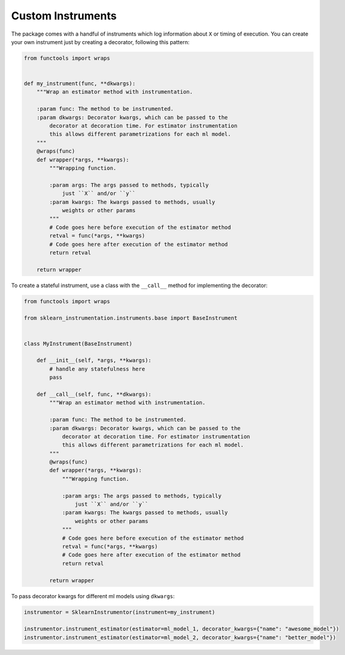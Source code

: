 Custom Instruments
==================

The package comes with a handful of instruments which log information about ``X`` or timing of execution. You can create your own instrument just by creating a decorator, following this pattern:

.. code-block:: python

    from functools import wraps


    def my_instrument(func, **dkwargs):
        """Wrap an estimator method with instrumentation.

        :param func: The method to be instrumented.
        :param dkwargs: Decorator kwargs, which can be passed to the
            decorator at decoration time. For estimator instrumentation
            this allows different parametrizations for each ml model.
        """
        @wraps(func)
        def wrapper(*args, **kwargs):
            """Wrapping function.

            :param args: The args passed to methods, typically
                just ``X`` and/or ``y``
            :param kwargs: The kwargs passed to methods, usually
                weights or other params
            """
            # Code goes here before execution of the estimator method
            retval = func(*args, **kwargs)
            # Code goes here after execution of the estimator method
            return retval

        return wrapper


To create a stateful instrument, use a class with the ``__call__`` method for implementing the decorator:

.. code-block:: python

    from functools import wraps

    from sklearn_instrumentation.instruments.base import BaseInstrument


    class MyInstrument(BaseInstrument)

        def __init__(self, *args, **kwargs):
            # handle any statefulness here
            pass

        def __call__(self, func, **dkwargs):
            """Wrap an estimator method with instrumentation.

            :param func: The method to be instrumented.
            :param dkwargs: Decorator kwargs, which can be passed to the
                decorator at decoration time. For estimator instrumentation
                this allows different parametrizations for each ml model.
            """
            @wraps(func)
            def wrapper(*args, **kwargs):
                """Wrapping function.

                :param args: The args passed to methods, typically
                    just ``X`` and/or ``y``
                :param kwargs: The kwargs passed to methods, usually
                    weights or other params
                """
                # Code goes here before execution of the estimator method
                retval = func(*args, **kwargs)
                # Code goes here after execution of the estimator method
                return retval

            return wrapper


To pass decorator kwargs for different ml models using ``dkwargs``:

.. code-block:: python

    instrumentor = SklearnInstrumentor(instrument=my_instrument)

    instrumentor.instrument_estimator(estimator=ml_model_1, decorator_kwargs={"name": "awesome_model"})
    instrumentor.instrument_estimator(estimator=ml_model_2, decorator_kwargs={"name": "better_model"})


